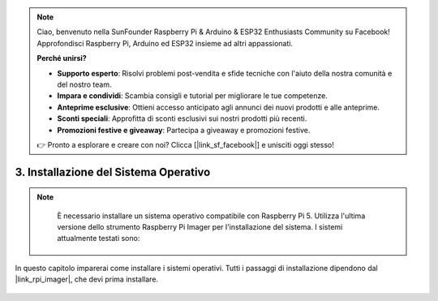 .. note::

    Ciao, benvenuto nella SunFounder Raspberry Pi & Arduino & ESP32 Enthusiasts Community su Facebook! Approfondisci Raspberry Pi, Arduino ed ESP32 insieme ad altri appassionati.

    **Perché unirsi?**

    - **Supporto esperto**: Risolvi problemi post-vendita e sfide tecniche con l'aiuto della nostra comunità e del nostro team.
    - **Impara e condividi**: Scambia consigli e tutorial per migliorare le tue competenze.
    - **Anteprime esclusive**: Ottieni accesso anticipato agli annunci dei nuovi prodotti e alle anteprime.
    - **Sconti speciali**: Approfitta di sconti esclusivi sui nostri prodotti più recenti.
    - **Promozioni festive e giveaway**: Partecipa a giveaway e promozioni festive.

    👉 Pronto a esplorare e creare con noi? Clicca [|link_sf_facebook|] e unisciti oggi stesso!

.. _install_the_os:

3. Installazione del Sistema Operativo
==========================================

.. note::

    È necessario installare un sistema operativo compatibile con Raspberry Pi 5. Utilizza l'ultima versione dello strumento Raspberry Pi Imager per l'installazione del sistema. I sistemi attualmente testati sono:

   .. image:: ../img/compitable_os.png
        :width: 600
        :align: center


In questo capitolo imparerai come installare i sistemi operativi. Tutti i passaggi di installazione dipendono dal |link_rpi_imager|, che devi prima installare.

    .. toctree::
        :maxdepth: 1

        install_raspberry_os
        install_the_other_os

.. install_batocera

